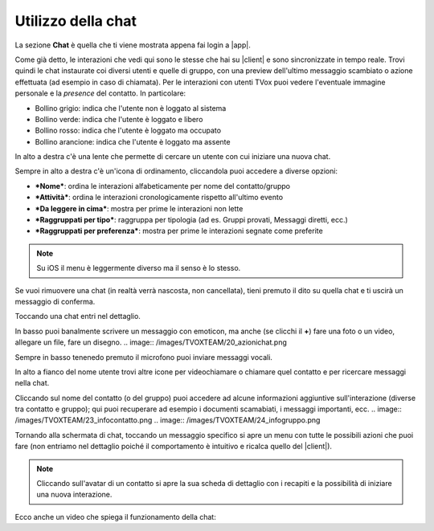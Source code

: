 .. _chat:

==========================================
Utilizzo della chat
==========================================

La sezione **Chat** è quella che ti viene mostrata appena fai login a |app|.

.. image:: /images/TVOXTEAM/14_sez_chat.png

Come già detto, le interazioni che vedi qui sono le stesse che hai su |client| e sono sincronizzate in tempo reale.
Trovi quindi le chat instaurate coi diversi utenti e quelle di gruppo, con una preview dell'ultimo messaggio scambiato o azione effettuata (ad esempio in caso di chiamata).
Per le interazioni con utenti TVox puoi vedere l'eventuale immagine personale e la *presence* del contatto. In particolare:

- Bollino grigio: indica che l'utente non è loggato al sistema
- Bollino verde: indica che l'utente è loggato e libero
- Bollino rosso: indica che l'utente è loggato ma occupato
- Bollino arancione: indica che l'utente è loggato ma assente

In alto a destra c'è una lente che permette di cercare un utente con cui iniziare una nuova chat.

.. image:: /images/TVOXTEAM/15_ricerca.png

Sempre in alto a destra c'è un'icona di ordinamento, cliccandola puoi accedere a diverse opzioni:

- ***Nome***: ordina le interazioni alfabeticamente per nome del contatto/gruppo
- ***Attività***: ordina le interazioni cronologicamente rispetto all'ultimo evento
- ***Da leggere in cima***: mostra per prime le interazioni non lette
- ***Raggruppati per tipo***: raggruppa per tipologia (ad es. Gruppi provati, Messaggi diretti, ecc.)
- ***Raggruppati per preferenza***: mostra per prime le interazioni segnate come preferite 

.. image:: /images/TVOXTEAM/16_ordinamento.png

.. note:: Su iOS il menu è leggermente diverso ma il senso è lo stesso. 
.. image:: /images/TVOXTEAM/17_ordinam_IOS.png

Se vuoi rimuovere una chat (in realtà verrà nascosta, non cancellata), tieni premuto il dito su quella chat e ti uscirà un messaggio di conferma.

.. image:: /images/TVOXTEAM/18_nascondi.png


Toccando una chat entri nel dettaglio.

.. image:: /images/TVOXTEAM/19_dettagliochat.png

In basso puoi banalmente scrivere un messaggio con emoticon, ma anche (se clicchi il **+**) fare una foto o un video, allegare un file, fare un disegno.
.. image:: /images/TVOXTEAM/20_azionichat.png

Sempre in basso tenenedo premuto il microfono puoi inviare messaggi vocali.

.. image:: /images/TVOXTEAM/21_vocale.png

In alto a fianco del nome utente trovi altre icone per videochiamare o chiamare quel contatto e per ricercare messaggi nella chat.

.. image:: /images/TVOXTEAM/22_bottoniinalto.png

Cliccando sul nome del contatto (o del gruppo) puoi accedere ad alcune informazioni aggiuntive sull'interazione (diverse tra contatto e gruppo); qui puoi recuperare ad esempio i documenti scamabiati, i messaggi importanti, ecc.
.. image:: /images/TVOXTEAM/23_infocontatto.png
.. image:: /images/TVOXTEAM/24_infogruppo.png

Tornando alla schermata di chat, toccando un messaggio specifico si apre un menu con tutte le possibili azioni che puoi fare (non entriamo nel dettaglio poiché il comportamento è intuitivo e ricalca quello del |client|).

.. image:: /images/TVOXTEAM/25_dettagliomsg.png

.. note:: Cliccando sull'avatar di un contatto si apre la sua scheda di dettaglio con i recapiti e la possibilità di iniziare una nuova interazione.

Ecco anche un video che spiega il funzionamento della chat:

.. raw:: html

    <iframe width="560" height="315" src="https://youtu.be/ovl0rS8xbrU" frameborder="0" allow="accelerometer; autoplay; encrypted-media; gyroscope; picture-in-picture" allowfullscreen></iframe>


